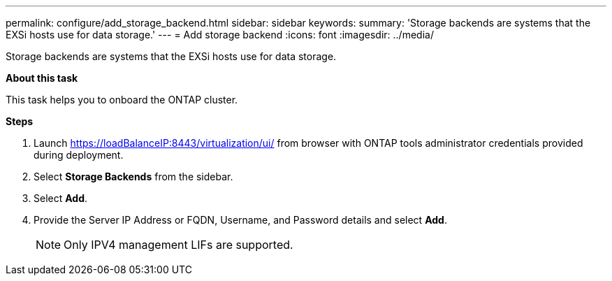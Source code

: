 ---
permalink: configure/add_storage_backend.html
sidebar: sidebar
keywords:
summary: 'Storage backends are systems that the EXSi hosts use for data storage.'
---
= Add storage backend
:icons: font
:imagesdir: ../media/

[.lead]

Storage backends are systems that the EXSi hosts use for data storage.

*About this task*

This task helps you to onboard the ONTAP cluster.

*Steps*

. Launch https://loadBalanceIP:8443/virtualization/ui/ from browser with ONTAP tools administrator credentials provided during deployment. 
. Select *Storage Backends* from the sidebar.
. Select *Add*. 
. Provide the Server IP Address or FQDN, Username, and Password details and select *Add*.
[NOTE]
Only IPV4 management LIFs are supported.


